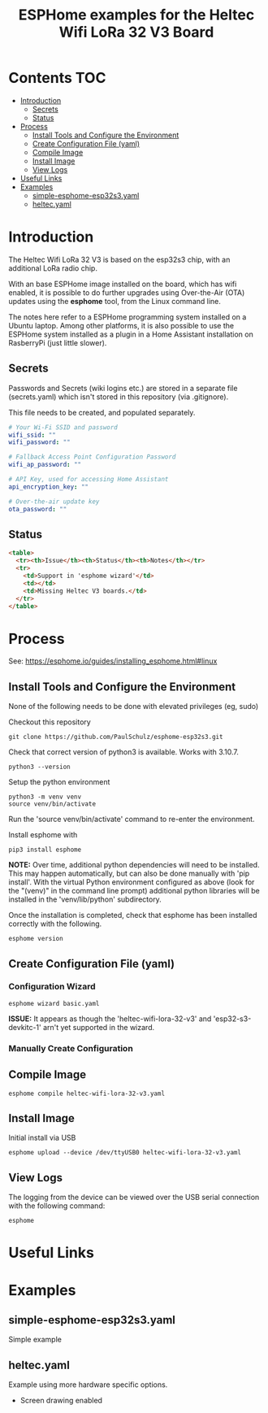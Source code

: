 #+TITLE: ESPHome examples for the Heltec Wifi LoRa 32 V3 Board

* Contents :TOC:
- [[#introduction][Introduction]]
  - [[#secrets][Secrets]]
  - [[#status][Status]]
- [[#process][Process]]
  - [[#install-tools-and-configure-the-environment][Install Tools and Configure the Environment]]
  - [[#create-configuration-file-yaml][Create Configuration File (yaml)]]
  - [[#compile-image][Compile Image]]
  - [[#install-image][Install Image]]
  - [[#view-logs][View Logs]]
- [[#useful-links][Useful Links]]
- [[#examples][Examples]]
  - [[#simple-esphome-esp32s3yaml][simple-esphome-esp32s3.yaml]]
  - [[#heltecyaml][heltec.yaml]]

* Introduction

The Heltec Wifi LoRa 32 V3 is based on the esp32s3 chip, with an additional LoRa
radio chip.

With an base ESPHome image installed on the board, which has wifi enabled, it is
possible to do further upgrades using Over-the-Air (OTA) updates using the
*esphome* tool, from the Linux command line.

The notes here refer to a ESPHome programming system installed on a Ubuntu
laptop. Among other platforms, it is also possible to use the ESPHome system
installed as a plugin in a Home Assistant installation on RasberryPi (just
little slower).

** Secrets
Passwords and Secrets (wiki logins etc.) are stored in a separate file
(secrets.yaml) which isn't stored in this repository (via .gitignore).

This file needs to be created, and populated separately.

#+NAME: secret.yaml
#+begin_src yaml
  # Your Wi-Fi SSID and password
  wifi_ssid: ""
  wifi_password: ""

  # Fallback Access Point Configuration Password
  wifi_ap_password: ""

  # API Key, used for accessing Home Assistant
  api_encryption_key: ""

  # Over-the-air update key
  ota_password: ""
#+end_src

** Status
#+begin_src html
  <table>
    <tr><th>Issue</th><th>Status</th><th>Notes</th></tr>
    <tr>
      <td>Support in 'esphome wizard'</td>
      <td></td>
      <td>Missing Heltec V3 boards.</td>
    </tr>
  </table>
#+end_src

* Process
See: https://esphome.io/guides/installing_esphome.html#linux

** Install Tools and Configure the Environment
None of the following needs to be done with elevated privileges (eg, sudo)

Checkout this repository
#+begin_src shell
    git clone https://github.com/PaulSchulz/esphome-esp32s3.git
#+end_src

Check that correct version of python3 is available. Works with 3.10.7.
#+begin_src shell
  python3 --version
#+end_src

Setup the python environment
#+begin_src shell
  python3 -m venv venv
  source venv/bin/activate
#+end_src

Run the 'source venv/bin/activate' command to re-enter the environment.

Install esphome with
#+begin_src shell
  pip3 install esphome
#+end_src
*NOTE:* Over time, additional python dependencies will need to be installed. This
may happen automatically, but can also be done manually with 'pip install'. With
the virtual Python environment configured as above (look for the "(venv)" in the
command line prompt) additional python libraries will be installed in the
'venv/lib/python' subdirectory.

Once the installation is completed, check that esphome has been installed
correctly with the following.
#+begin_src shell
  esphome version
#+end_src

** Create Configuration File (yaml)
*** Configuration Wizard
#+begin_src shell
  esphome wizard basic.yaml
#+end_src

*ISSUE:* It appears as though the 'heltec-wifi-lora-32-v3' and
'esp32-s3-devkitc-1' arn't yet supported in the wizard.

*** Manually Create Configuration

** Compile Image
#+begin_src shell
  esphome compile heltec-wifi-lora-32-v3.yaml
#+end_src

** Install Image
Initial install via USB
#+begin_src shell
  esphome upload --device /dev/ttyUSB0 heltec-wifi-lora-32-v3.yaml
#+end_src

** View Logs
The logging from the device can be viewed over the USB serial connection with the following command:
#+begin_src shell
  esphome
#+end_src

* Useful Links

* Examples
** simple-esphome-esp32s3.yaml
Simple example

** heltec.yaml
Example using more hardware specific options.
- Screen drawing enabled
